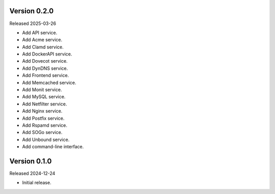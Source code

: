 Version 0.2.0
-------------

Released 2025-03-26

-   Add API service.
-   Add Acme service.
-   Add Clamd service.
-   Add DockerAPI service.
-   Add Dovecot service.
-   Add DynDNS service.
-   Add Frontend service.
-   Add Memcached service.
-   Add Monit service.
-   Add MySQL service.
-   Add Netfilter service.
-   Add Nginx service.
-   Add Postfix service.
-   Add Rspamd service.
-   Add SOGo service.
-   Add Unbound service.
-   Add command-line interface.

Version 0.1.0
-------------

Released 2024-12-24

-   Initial release.
